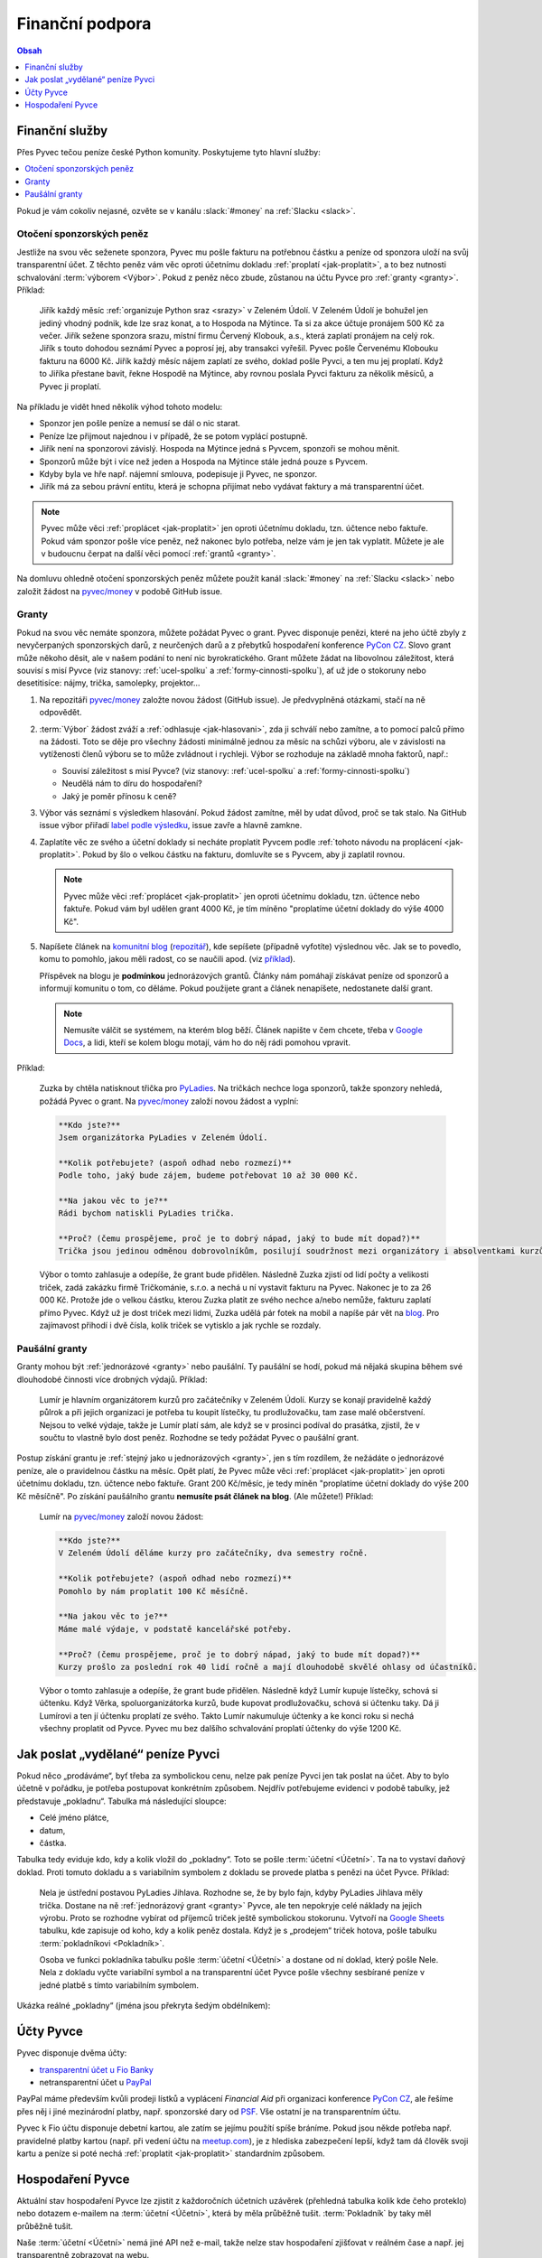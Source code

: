 .. _financni-podpora:

Finanční podpora
================

.. contents:: Obsah
   :depth: 1
   :local:
   :backlinks: none

.. image:: ../_static/images/money.svg
   :width: 80%
   :align: center


.. _financni-sluzby:

Finanční služby
---------------

Přes Pyvec tečou peníze české Python komunity. Poskytujeme tyto hlavní služby:

.. contents::
   :depth: 1
   :local:
   :backlinks: none

Pokud je vám cokoliv nejasné, ozvěte se v kanálu :slack:`#money` na :ref:`Slacku <slack>`.


.. _otoceni-penez:

Otočení sponzorských peněz
^^^^^^^^^^^^^^^^^^^^^^^^^^

Jestliže na svou věc seženete sponzora, Pyvec mu pošle fakturu na potřebnou částku a peníze od sponzora uloží na svůj transparentní účet. Z těchto peněz vám věc oproti účetnímu dokladu :ref:`proplatí <jak-proplatit>`, a to bez nutnosti schvalování :term:`výborem <Výbor>`. Pokud z peněz něco zbude, zůstanou na účtu Pyvce pro :ref:`granty <granty>`. Příklad:

   Jiřík každý měsíc :ref:`organizuje Python sraz <srazy>` v Zeleném Údolí. V Zeleném Údolí je bohužel jen jediný vhodný podnik, kde lze sraz konat, a to Hospoda na Mýtince. Ta si za akce účtuje pronájem 500 Kč za večer. Jiřík sežene sponzora srazu, místní firmu Červený Klobouk, a.s., která zaplatí pronájem na celý rok. Jiřík s touto dohodou seznámí Pyvec a poprosí jej, aby transakci vyřešil. Pyvec pošle Červenému Klobouku fakturu na 6000 Kč. Jiřík každý měsíc nájem zaplatí ze svého, doklad pošle Pyvci, a ten mu jej proplatí. Když to Jiříka přestane bavit, řekne Hospodě na Mýtince, aby rovnou poslala Pyvci fakturu za několik měsíců, a Pyvec ji proplatí.

Na příkladu je vidět hned několik výhod tohoto modelu:

- Sponzor jen pošle peníze a nemusí se dál o nic starat.
- Peníze lze přijmout najednou i v případě, že se potom vyplácí postupně.
- Jiřík není na sponzorovi závislý. Hospoda na Mýtince jedná s Pyvcem, sponzoři se mohou měnit.
- Sponzorů může být i více než jeden a Hospoda na Mýtince stále jedná pouze s Pyvcem.
- Kdyby byla ve hře např. nájemní smlouva, podepisuje ji Pyvec, ne sponzor.
- Jiřík má za sebou právní entitu, která je schopna přijímat nebo vydávat faktury a má transparentní účet.

.. note::
   Pyvec může věci :ref:`proplácet <jak-proplatit>` jen oproti účetnímu dokladu, tzn. účtence nebo faktuře. Pokud vám sponzor pošle více peněz, než nakonec bylo potřeba, nelze vám je jen tak vyplatit. Můžete je ale v budoucnu čerpat na další věci pomocí :ref:`grantů <granty>`.

Na domluvu ohledně otočení sponzorských peněz můžete použít kanál :slack:`#money` na :ref:`Slacku <slack>` nebo založit žádost na `pyvec/money <https://github.com/pyvec/money/>`_ v podobě GitHub issue.


.. _granty:

Granty
^^^^^^

Pokud na svou věc nemáte sponzora, můžete požádat Pyvec o grant. Pyvec disponuje penězi, které na jeho účtě zbyly z nevyčerpaných sponzorských darů, z neurčených darů a z přebytků hospodaření konference `PyCon CZ <https://cz.pycon.org/>`__. Slovo grant může někoho děsit, ale v našem podání to není nic byrokratického. Grant můžete žádat na libovolnou záležitost, která souvisí s misí Pyvce (viz stanovy: :ref:`ucel-spolku` a :ref:`formy-cinnosti-spolku`), ať už jde o stokoruny nebo desetitisíce: nájmy, trička, samolepky, projektor...

#. Na repozitáři `pyvec/money <https://github.com/pyvec/money/>`_ založte novou žádost (GitHub issue). Je předvyplněná otázkami, stačí na ně odpovědět.

#. :term:`Výbor` žádost zváží a :ref:`odhlasuje <jak-hlasovani>`, zda ji schválí nebo zamítne, a to pomocí palců přímo na žádosti. Toto se děje pro všechny žádosti minimálně jednou za měsíc na schůzi výboru, ale v závislosti na vytíženosti členů výboru se to může zvládnout i rychleji. Výbor se rozhoduje na základě mnoha faktorů, např.:

   - Souvisí záležitost s misí Pyvce? (viz stanovy: :ref:`ucel-spolku` a :ref:`formy-cinnosti-spolku`)
   - Neudělá nám to díru do hospodaření?
   - Jaký je poměr přínosu k ceně?

#. Výbor vás seznámí s výsledkem hlasování. Pokud žádost zamítne, měl by udat důvod, proč se tak stalo. Na GitHub issue výbor přiřadí `label podle výsledku <https://github.com/pyvec/money/labels>`__, issue zavře a hlavně zamkne.
#. Zaplatíte věc ze svého a účetní doklady si necháte proplatit Pyvcem podle :ref:`tohoto návodu na proplácení <jak-proplatit>`. Pokud by šlo o velkou částku na fakturu, domluvíte se s Pyvcem, aby ji zaplatil rovnou.

   .. note::
      Pyvec může věci :ref:`proplácet <jak-proplatit>` jen oproti účetnímu dokladu, tzn. účtence nebo faktuře. Pokud vám byl udělen grant 4000 Kč, je tím míněno "proplatíme účetní doklady do výše 4000 Kč".

#. Napíšete článek na `komunitní blog <https://blog.python.cz/>`__ (`repozitář <https://github.com/pyvec/blog.python.cz>`__), kde sepíšete (případně vyfotíte) výslednou věc. Jak se to povedlo, komu to pomohlo, jakou měli radost, co se naučili apod. (viz `příklad <https://blog.python.cz/Nad%C4%9Blili-jsme-PyLadies-tri%C4%8Dka>`__).

   Příspěvek na blogu je **podmínkou** jednorázových grantů. Články nám pomáhají získávat peníze od sponzorů a informují komunitu o tom, co děláme. Pokud použijete grant a článek nenapíšete, nedostanete další grant.

   .. note::
      Nemusíte válčit se systémem, na kterém blog běží. Článek napište v čem chcete, třeba v `Google Docs <https://docs.google.com/>`__, a lidi, kteří se kolem blogu motají, vám ho do něj rádi pomohou vpravit.

Příklad:

   Zuzka by chtěla natisknout třička pro `PyLadies <https://pyladies.cz/>`__. Na tričkách nechce loga sponzorů, takže sponzory nehledá, požádá Pyvec o grant. Na `pyvec/money <https://github.com/pyvec/money/>`_ založí novou žádost a vyplní:

   .. code-block:: text

      **Kdo jste?**
      Jsem organizátorka PyLadies v Zeleném Údolí.

      **Kolik potřebujete? (aspoň odhad nebo rozmezí)**
      Podle toho, jaký bude zájem, budeme potřebovat 10 až 30 000 Kč.

      **Na jakou věc to je?**
      Rádi bychom natiskli PyLadies trička.

      **Proč? (čemu prospějeme, proč je to dobrý nápad, jaký to bude mít dopad?)**
      Trička jsou jedinou odměnou dobrovolníkům, posilují soudržnost mezi organizátory i absolventkami kurzů a zároveň šíří povědomí o PyLadies, když v nich lidi chodí po světě. Jde o trička pro všechna města, jsme domluvené s organizátorkami z Modrého Města i Žlutého Vrchu.

   Výbor o tomto zahlasuje a odepíše, že grant bude přidělen. Následně Zuzka zjistí od lidí počty a velikosti triček, zadá zakázku firmě Tričkománie, s.r.o. a nechá u ní vystavit fakturu na Pyvec. Nakonec je to za 26 000 Kč. Protože jde o velkou částku, kterou Zuzka platit ze svého nechce a/nebo nemůže, fakturu zaplatí přímo Pyvec. Když už je dost triček mezi lidmi, Zuzka udělá pár fotek na mobil a napíše pár vět na `blog <https://blog.python.cz/>`__. Pro zajímavost přihodí i dvě čísla, kolik triček se vytisklo a jak rychle se rozdaly.


.. _pausalni-granty:

Paušální granty
^^^^^^^^^^^^^^^

Granty mohou být :ref:`jednorázové <granty>` nebo paušální. Ty paušální se hodí, pokud má nějaká skupina během své dlouhodobé činnosti více drobných výdajů. Příklad:

   Lumír je hlavním organizátorem kurzů pro začátečníky v Zeleném Údolí. Kurzy se konají pravidelně každý půlrok a při jejich organizaci je potřeba tu koupit lístečky, tu prodlužovačku, tam zase malé občerstvení. Nejsou to velké výdaje, takže je Lumír platí sám, ale když se v prosinci podíval do prasátka, zjistil, že v součtu to vlastně bylo dost peněz. Rozhodne se tedy požádat Pyvec o paušální grant.

Postup získání grantu je :ref:`stejný jako u jednorázových <granty>`, jen s tím rozdílem, že nežádáte o jednorázové peníze, ale o pravidelnou částku na měsíc. Opět platí, že Pyvec může věci :ref:`proplácet <jak-proplatit>` jen oproti účetnímu dokladu, tzn. účtence nebo faktuře. Grant 200 Kč/měsíc, je tedy míněn "proplatíme účetní doklady do výše 200 Kč měsíčně". Po získání paušálního grantu **nemusíte psát článek na blog**. (Ale můžete!) Příklad:

   Lumír na `pyvec/money <https://github.com/pyvec/money/>`_ založí novou žádost:

   .. code-block:: text

      **Kdo jste?**
      V Zeleném Údolí děláme kurzy pro začátečníky, dva semestry ročně.

      **Kolik potřebujete? (aspoň odhad nebo rozmezí)**
      Pomohlo by nám proplatit 100 Kč měsíčně.

      **Na jakou věc to je?**
      Máme malé výdaje, v podstatě kancelářské potřeby.

      **Proč? (čemu prospějeme, proč je to dobrý nápad, jaký to bude mít dopad?)**
      Kurzy prošlo za poslední rok 40 lidí ročně a mají dlouhodobě skvělé ohlasy od účastníků.

   Výbor o tomto zahlasuje a odepíše, že grant bude přidělen. Následně když Lumír kupuje lístečky, schová si účtenku. Když Věrka, spoluorganizátorka kurzů, bude kupovat prodlužovačku, schová si účtenku taky. Dá ji Lumírovi a ten jí účtenku proplatí ze svého. Takto Lumír nakumuluje účtenky a ke konci roku si nechá všechny proplatit od Pyvce. Pyvec mu bez dalšího schvalování proplatí účtenky do výše 1200 Kč.


Jak poslat „vydělané“ peníze Pyvci
----------------------------------

Pokud něco „prodáváme“, byť třeba za symbolickou cenu, nelze pak peníze Pyvci jen tak poslat na účet. Aby to bylo účetně v pořádku, je potřeba postupovat konkrétním způsobem. Nejdřív potřebujeme evidenci v podobě tabulky, jež představuje „pokladnu“. Tabulka má následující sloupce:

* Celé jméno plátce,
* datum,
* částka.

Tabulka tedy eviduje kdo, kdy a kolik vložil do „pokladny“. Toto se pošle :term:`účetní <Účetní>`. Ta na to vystaví daňový doklad. Proti tomuto dokladu a s variabilním symbolem z dokladu se provede platba s penězi na účet Pyvce. Příklad:

   Nela je ústřední postavou PyLadies Jihlava. Rozhodne se, že by bylo fajn, kdyby PyLadies Jihlava měly trička. Dostane na ně :ref:`jednorázový grant <granty>` Pyvce, ale ten nepokryje celé náklady na jejich výrobu. Proto se rozhodne vybírat od příjemců triček ještě symbolickou stokorunu. Vytvoří na `Google Sheets <https://sheets.google.com/>`__ tabulku, kde zapisuje od koho, kdy a kolik peněz dostala. Když je s „prodejem“ triček hotova, pošle tabulku :term:`pokladníkovi <Pokladník>`.

   Osoba ve funkci pokladníka tabulku pošle :term:`účetní <Účetní>` a dostane od ní doklad, který pošle Nele. Nela z dokladu vyčte variabilní symbol a na transparentní účet Pyvce pošle všechny sesbírané peníze v jedné platbě s tímto variabilním symbolem.

Ukázka reálné „pokladny“ (jména jsou překryta šedým obdélníkem):

.. image:: ../_static/images/pokladna.png
    :width: 80%
    :align: center
    :alt: Ukázka reálné pokladny


Účty Pyvce
----------

Pyvec disponuje dvěma účty:

- `transparentní účet u Fio Banky <https://ib.fio.cz/ib/transparent?a=2600260438>`_
- netransparentní účet u `PayPal <https://www.paypal.com>`_

PayPal máme především kvůli prodeji lístků a vyplácení *Financial Aid* při organizaci konference `PyCon CZ <https://cz.pycon.org>`_, ale řešíme přes něj i jiné mezinárodní platby, např. sponzorské dary od `PSF <https://www.python.org/psf/>`_. Vše ostatní je na transparentním účtu.

Pyvec k Fio účtu disponuje debetní kartou, ale zatím se jejímu použítí spíše bráníme. Pokud jsou někde potřeba např. pravidelné platby kartou (např. při vedení účtu na `meetup.com <https://www.meetup.com/>`_), je z hlediska zabezpečení lepší, když tam dá člověk svoji kartu a peníze si poté nechá :ref:`proplatit <jak-proplatit>` standardním způsobem.


Hospodaření Pyvce
-----------------

Aktuální stav hospodaření Pyvce lze zjistit z každoročních účetních uzávěrek (přehledná tabulka kolik kde čeho proteklo) nebo dotazem e-mailem na :term:`účetní <Účetní>`, která by měla průběžně tušit. :term:`Pokladník` by taky měl průběžně tušit.

Naše :term:`účetní <Účetní>` nemá jiné API než e-mail, takže nelze stav hospodaření zjišťovat v reálném čase a např. jej transparentně zobrazovat na webu.

Účetnictví Pyvce eviduje každou z podporovaných aktivit jako samostatné účetní středisko, což je odborný termín pro pomyslnou "pojmenovanou obálku na peníze". Obálky umožňují rozlišit, kolik peněz proteklo např. přes organizaci `PyCon CZ <https://cz.pycon.org>`_ nebo přes `PyLadies <https://pyladies.cz/>`_. Tyto obálky a jejich stav nijak zásadně neovlivňují způsob jakým udělujeme granty (tzn. nevadí, pokud je obálka v mínusu).

.. note::
   Účetní závěrky máme zatím rozházené po e-mailech a :ref:`Google Drive <gsuite>`. Toto bychom chtěli do budoucna vylepšit a závěrky podle :ref:`stanov <stanovy>` nechávat schvalovat členskou schůzí a zveřejňovat je.
